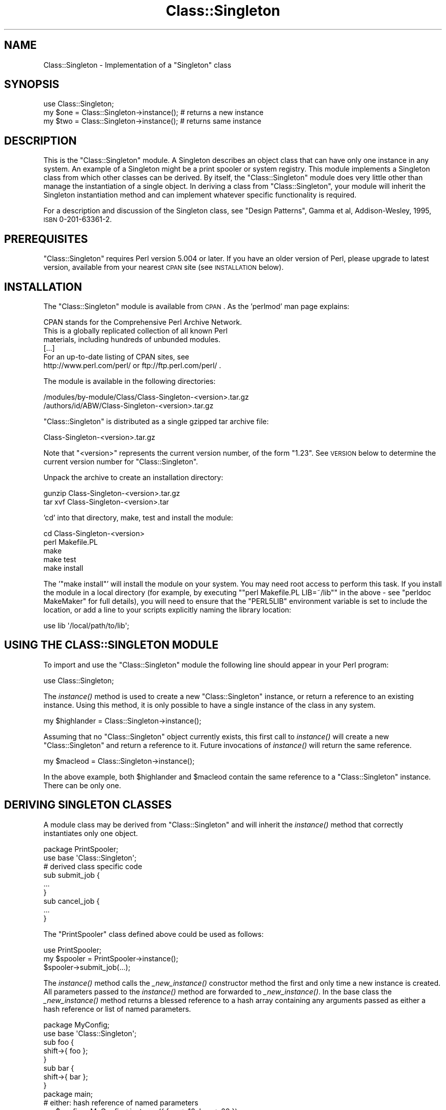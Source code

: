 .\" Automatically generated by Pod::Man 2.23 (Pod::Simple 3.14)
.\"
.\" Standard preamble:
.\" ========================================================================
.de Sp \" Vertical space (when we can't use .PP)
.if t .sp .5v
.if n .sp
..
.de Vb \" Begin verbatim text
.ft CW
.nf
.ne \\$1
..
.de Ve \" End verbatim text
.ft R
.fi
..
.\" Set up some character translations and predefined strings.  \*(-- will
.\" give an unbreakable dash, \*(PI will give pi, \*(L" will give a left
.\" double quote, and \*(R" will give a right double quote.  \*(C+ will
.\" give a nicer C++.  Capital omega is used to do unbreakable dashes and
.\" therefore won't be available.  \*(C` and \*(C' expand to `' in nroff,
.\" nothing in troff, for use with C<>.
.tr \(*W-
.ds C+ C\v'-.1v'\h'-1p'\s-2+\h'-1p'+\s0\v'.1v'\h'-1p'
.ie n \{\
.    ds -- \(*W-
.    ds PI pi
.    if (\n(.H=4u)&(1m=24u) .ds -- \(*W\h'-12u'\(*W\h'-12u'-\" diablo 10 pitch
.    if (\n(.H=4u)&(1m=20u) .ds -- \(*W\h'-12u'\(*W\h'-8u'-\"  diablo 12 pitch
.    ds L" ""
.    ds R" ""
.    ds C` ""
.    ds C' ""
'br\}
.el\{\
.    ds -- \|\(em\|
.    ds PI \(*p
.    ds L" ``
.    ds R" ''
'br\}
.\"
.\" Escape single quotes in literal strings from groff's Unicode transform.
.ie \n(.g .ds Aq \(aq
.el       .ds Aq '
.\"
.\" If the F register is turned on, we'll generate index entries on stderr for
.\" titles (.TH), headers (.SH), subsections (.SS), items (.Ip), and index
.\" entries marked with X<> in POD.  Of course, you'll have to process the
.\" output yourself in some meaningful fashion.
.ie \nF \{\
.    de IX
.    tm Index:\\$1\t\\n%\t"\\$2"
..
.    nr % 0
.    rr F
.\}
.el \{\
.    de IX
..
.\}
.\"
.\" Accent mark definitions (@(#)ms.acc 1.5 88/02/08 SMI; from UCB 4.2).
.\" Fear.  Run.  Save yourself.  No user-serviceable parts.
.    \" fudge factors for nroff and troff
.if n \{\
.    ds #H 0
.    ds #V .8m
.    ds #F .3m
.    ds #[ \f1
.    ds #] \fP
.\}
.if t \{\
.    ds #H ((1u-(\\\\n(.fu%2u))*.13m)
.    ds #V .6m
.    ds #F 0
.    ds #[ \&
.    ds #] \&
.\}
.    \" simple accents for nroff and troff
.if n \{\
.    ds ' \&
.    ds ` \&
.    ds ^ \&
.    ds , \&
.    ds ~ ~
.    ds /
.\}
.if t \{\
.    ds ' \\k:\h'-(\\n(.wu*8/10-\*(#H)'\'\h"|\\n:u"
.    ds ` \\k:\h'-(\\n(.wu*8/10-\*(#H)'\`\h'|\\n:u'
.    ds ^ \\k:\h'-(\\n(.wu*10/11-\*(#H)'^\h'|\\n:u'
.    ds , \\k:\h'-(\\n(.wu*8/10)',\h'|\\n:u'
.    ds ~ \\k:\h'-(\\n(.wu-\*(#H-.1m)'~\h'|\\n:u'
.    ds / \\k:\h'-(\\n(.wu*8/10-\*(#H)'\z\(sl\h'|\\n:u'
.\}
.    \" troff and (daisy-wheel) nroff accents
.ds : \\k:\h'-(\\n(.wu*8/10-\*(#H+.1m+\*(#F)'\v'-\*(#V'\z.\h'.2m+\*(#F'.\h'|\\n:u'\v'\*(#V'
.ds 8 \h'\*(#H'\(*b\h'-\*(#H'
.ds o \\k:\h'-(\\n(.wu+\w'\(de'u-\*(#H)/2u'\v'-.3n'\*(#[\z\(de\v'.3n'\h'|\\n:u'\*(#]
.ds d- \h'\*(#H'\(pd\h'-\w'~'u'\v'-.25m'\f2\(hy\fP\v'.25m'\h'-\*(#H'
.ds D- D\\k:\h'-\w'D'u'\v'-.11m'\z\(hy\v'.11m'\h'|\\n:u'
.ds th \*(#[\v'.3m'\s+1I\s-1\v'-.3m'\h'-(\w'I'u*2/3)'\s-1o\s+1\*(#]
.ds Th \*(#[\s+2I\s-2\h'-\w'I'u*3/5'\v'-.3m'o\v'.3m'\*(#]
.ds ae a\h'-(\w'a'u*4/10)'e
.ds Ae A\h'-(\w'A'u*4/10)'E
.    \" corrections for vroff
.if v .ds ~ \\k:\h'-(\\n(.wu*9/10-\*(#H)'\s-2\u~\d\s+2\h'|\\n:u'
.if v .ds ^ \\k:\h'-(\\n(.wu*10/11-\*(#H)'\v'-.4m'^\v'.4m'\h'|\\n:u'
.    \" for low resolution devices (crt and lpr)
.if \n(.H>23 .if \n(.V>19 \
\{\
.    ds : e
.    ds 8 ss
.    ds o a
.    ds d- d\h'-1'\(ga
.    ds D- D\h'-1'\(hy
.    ds th \o'bp'
.    ds Th \o'LP'
.    ds ae ae
.    ds Ae AE
.\}
.rm #[ #] #H #V #F C
.\" ========================================================================
.\"
.IX Title "Class::Singleton 3"
.TH Class::Singleton 3 "2007-09-28" "perl v5.12.5" "User Contributed Perl Documentation"
.\" For nroff, turn off justification.  Always turn off hyphenation; it makes
.\" way too many mistakes in technical documents.
.if n .ad l
.nh
.SH "NAME"
Class::Singleton \- Implementation of a "Singleton" class
.SH "SYNOPSIS"
.IX Header "SYNOPSIS"
.Vb 1
\&    use Class::Singleton;
\&    
\&    my $one = Class::Singleton\->instance();   # returns a new instance
\&    my $two = Class::Singleton\->instance();   # returns same instance
.Ve
.SH "DESCRIPTION"
.IX Header "DESCRIPTION"
This is the \f(CW\*(C`Class::Singleton\*(C'\fR module.  A Singleton describes an object class
that can have only one instance in any system.  An example of a Singleton
might be a print spooler or system registry.  This module implements a
Singleton class from which other classes can be derived.  By itself, the
\&\f(CW\*(C`Class::Singleton\*(C'\fR module does very little other than manage the instantiation
of a single object.  In deriving a class from \f(CW\*(C`Class::Singleton\*(C'\fR, your module 
will inherit the Singleton instantiation method and can implement whatever
specific functionality is required.
.PP
For a description and discussion of the Singleton class, see 
\&\*(L"Design Patterns\*(R", Gamma et al, Addison-Wesley, 1995, \s-1ISBN\s0 0\-201\-63361\-2.
.SH "PREREQUISITES"
.IX Header "PREREQUISITES"
\&\f(CW\*(C`Class::Singleton\*(C'\fR requires Perl version 5.004 or later. If you have an older
version of Perl, please upgrade to latest version, available from your nearest
\&\s-1CPAN\s0 site (see \s-1INSTALLATION\s0 below).
.SH "INSTALLATION"
.IX Header "INSTALLATION"
The \f(CW\*(C`Class::Singleton\*(C'\fR module is available from \s-1CPAN\s0. As the 'perlmod' man
page explains:
.PP
.Vb 3
\&    CPAN stands for the Comprehensive Perl Archive Network.
\&    This is a globally replicated collection of all known Perl
\&    materials, including hundreds of unbunded modules.
\&    
\&    [...]
\&    
\&    For an up\-to\-date listing of CPAN sites, see
\&    http://www.perl.com/perl/ or ftp://ftp.perl.com/perl/ .
.Ve
.PP
The module is available in the following directories:
.PP
.Vb 2
\&    /modules/by\-module/Class/Class\-Singleton\-<version>.tar.gz
\&    /authors/id/ABW/Class\-Singleton\-<version>.tar.gz
.Ve
.PP
\&\f(CW\*(C`Class::Singleton\*(C'\fR is distributed as a single gzipped tar archive file:
.PP
.Vb 1
\&    Class\-Singleton\-<version>.tar.gz
.Ve
.PP
Note that \*(L"<version>\*(R" represents the current version number, of the 
form "\f(CW1.23\fR".  See \s-1VERSION\s0 below to determine the current version 
number for \f(CW\*(C`Class::Singleton\*(C'\fR.
.PP
Unpack the archive to create an installation directory:
.PP
.Vb 2
\&    gunzip Class\-Singleton\-<version>.tar.gz
\&    tar xvf Class\-Singleton\-<version>.tar
.Ve
.PP
\&'cd' into that directory, make, test and install the module:
.PP
.Vb 5
\&    cd Class\-Singleton\-<version>
\&    perl Makefile.PL
\&    make
\&    make test
\&    make install
.Ve
.PP
The '\f(CW\*(C`make install\*(C'\fR' will install the module on your system.  You may need 
root access to perform this task.  If you install the module in a local 
directory (for example, by executing "\f(CW\*(C`perl Makefile.PL LIB=~/lib\*(C'\fR" in the 
above \- see \f(CW\*(C`perldoc MakeMaker\*(C'\fR for full details), you will need to ensure 
that the \f(CW\*(C`PERL5LIB\*(C'\fR environment variable is set to include the location, or 
add a line to your scripts explicitly naming the library location:
.PP
.Vb 1
\&    use lib \*(Aq/local/path/to/lib\*(Aq;
.Ve
.SH "USING THE CLASS::SINGLETON MODULE"
.IX Header "USING THE CLASS::SINGLETON MODULE"
To import and use the \f(CW\*(C`Class::Singleton\*(C'\fR module the following line should 
appear in your Perl program:
.PP
.Vb 1
\&    use Class::Singleton;
.Ve
.PP
The \fIinstance()\fR method is used to create a new \f(CW\*(C`Class::Singleton\*(C'\fR instance,
or return a reference to an existing instance. Using this method, it is only
possible to have a single instance of the class in any system.
.PP
.Vb 1
\&    my $highlander = Class::Singleton\->instance();
.Ve
.PP
Assuming that no \f(CW\*(C`Class::Singleton\*(C'\fR object currently exists, this first call
to \fIinstance()\fR will create a new \f(CW\*(C`Class::Singleton\*(C'\fR and return a reference
to it. Future invocations of \fIinstance()\fR will return the same reference.
.PP
.Vb 1
\&    my $macleod    = Class::Singleton\->instance();
.Ve
.PP
In the above example, both \f(CW$highlander\fR and \f(CW$macleod\fR contain the same
reference to a \f(CW\*(C`Class::Singleton\*(C'\fR instance.  There can be only one.
.SH "DERIVING SINGLETON CLASSES"
.IX Header "DERIVING SINGLETON CLASSES"
A module class may be derived from \f(CW\*(C`Class::Singleton\*(C'\fR and will inherit the 
\&\fIinstance()\fR method that correctly instantiates only one object.
.PP
.Vb 2
\&    package PrintSpooler;
\&    use base \*(AqClass::Singleton\*(Aq;
\&    
\&    # derived class specific code
\&    sub submit_job {
\&        ...
\&    }
\&    
\&    sub cancel_job {
\&        ...
\&    }
.Ve
.PP
The \f(CW\*(C`PrintSpooler\*(C'\fR class defined above could be used as follows:
.PP
.Vb 1
\&    use PrintSpooler;
\&    
\&    my $spooler = PrintSpooler\->instance();
\&    
\&    $spooler\->submit_job(...);
.Ve
.PP
The \fIinstance()\fR method calls the \fI_new_instance()\fR constructor method the
first and only time a new instance is created. All parameters passed to the
\&\fIinstance()\fR method are forwarded to \fI_new_instance()\fR. In the base class
the \fI_new_instance()\fR method returns a blessed reference to a hash array
containing any arguments passed as either a hash reference or list of named 
parameters.
.PP
.Vb 2
\&    package MyConfig;
\&    use base \*(AqClass::Singleton\*(Aq;
\&    
\&    sub foo {
\&        shift\->{ foo };
\&    }
\&    
\&    sub bar {
\&        shift\->{ bar };
\&    }
\&    
\&    package main;
\&    
\&    # either: hash reference of named parameters
\&    my $config = MyConfig\->instance({ foo => 10, bar => 20 });
\&    
\&    # or: list of named parameters
\&    my $config = MyConfig\->instance( foo => 10, bar => 20 );
\&    
\&    print $config\->foo();   # 10
\&    print $config\->bar();   # 20
.Ve
.PP
Derived classes may redefine the \fI_new_instance()\fR method to provide more
specific object initialisation or change the underlying object type (to a list
reference, for example).
.PP
.Vb 3
\&    package MyApp::Database;
\&    use base \*(AqClass::Singleton\*(Aq;
\&    use DBI;
\&    
\&    # this only gets called the first time instance() is called
\&    sub _new_instance {
\&        my $class = shift;
\&        my $self  = bless { }, $class;
\&        my $db    = shift || "myappdb";    
\&        my $host  = shift || "localhost";
\&        
\&        $self\->{ DB } = DBI\->connect("DBI:mSQL:$db:$host")
\&            || die "Cannot connect to database: $DBI::errstr";
\&        
\&        # any other initialisation...
\&        
\&        return $self;
\&    }
.Ve
.PP
The above example might be used as follows:
.PP
.Vb 1
\&    use MyApp::Database;
\&    
\&    # first use \- database gets initialised
\&    my $database = MyApp::Database\->instance();
.Ve
.PP
Some time later on in a module far, far away...
.PP
.Vb 2
\&    package MyApp::FooBar
\&    use MyApp::Database;
\&    
\&    # this FooBar object needs access to the database; the Singleton
\&    # approach gives a nice wrapper around global variables.
\&    
\&    sub new {
\&        my $class = shift;
\&        bless {
\&            database => MyApp::Database\->instance(),
\&        }, $class;
\&    }
.Ve
.PP
The \f(CW\*(C`Class::Singleton\*(C'\fR \fIinstance()\fR method uses a package variable to store
a reference to any existing instance of the object. This variable,
"\f(CW\*(C`_instance\*(C'\fR", is coerced into the derived class package rather than the base
class package.
.PP
Thus, in the \f(CW\*(C`MyApp::Database\*(C'\fR example above, the instance variable would
be:
.PP
.Vb 1
\&    $MyApp::Database::_instance;
.Ve
.PP
This allows different classes to be derived from \f(CW\*(C`Class::Singleton\*(C'\fR that can
co-exist in the same system, while still allowing only one instance of any one
class to exists. For example, it would be possible to derive both
\&'\f(CW\*(C`PrintSpooler\*(C'\fR' and '\f(CW\*(C`MyApp::Database\*(C'\fR' from \f(CW\*(C`Class::Singleton\*(C'\fR and have a
single instance of \fIeach\fR in a system, rather than a single instance of
\&\fIeither\fR.
.PP
You can use the \fIhas_instance()\fR method to find out if a particular class 
already has an instance defined.  A reference to the instance is returned or
\&\f(CW\*(C`undef\*(C'\fR if none is currently defined.
.PP
.Vb 2
\&    my $instance = MyApp::Database\->has_instance()
\&        || warn "No instance is defined yet";
.Ve
.SH "METHODS"
.IX Header "METHODS"
.SS "\fIinstance()\fP"
.IX Subsection "instance()"
This method is called to return a current object instance or create a new
one by calling \fI_new_instance()\fR.
.SS "\fIhas_instance()\fP"
.IX Subsection "has_instance()"
This method returns a reference to any existing instance or \f(CW\*(C`undef\*(C'\fR if none
is defined.
.PP
.Vb 2
\&    my $testing = MySingleton1\->has_instance()
\&        || warn "No instance defined for MySingleton1";
.Ve
.SS "\fI_new_instance()\fP"
.IX Subsection "_new_instance()"
This \*(L"private\*(R" method is called by \fIinstance()\fR to create a new object
instance if one doesn't already exist. It is not intended to be called
directly (although there's nothing to stop you from calling it if you're
really determined to do so).
.PP
It creates a blessed hash reference containing any arguments passed to the
method as either a hash reference or list of named parameters.
.PP
.Vb 2
\&    # either: hash reference of named parameters
\&    my $example1 = MySingleton1\->new({ pi => 3.14, e => 2.718 });
\&
\&    # or: list of named parameters
\&    my $example2 = MySingleton2\->new( pi => 3.14, e => 2.718 );
.Ve
.PP
It is important to remember that the \fIinstance()\fR method will \fIonly\fR call
the \fI\fI_new_instance()\fI\fR method once, so any arguments you pass may be silently
ignored if an instance already exists. You can use the \fIhas_instance()\fR
method to determine if an instance is already defined.
.SH "AUTHOR"
.IX Header "AUTHOR"
Andy Wardley <abw@wardley.org> <http://wardley.org/>
.PP
Thanks to Andreas Koenig for providing some significant speedup patches and
other ideas.
.SH "VERSION"
.IX Header "VERSION"
This is version 1.4, released September 2007
.SH "COPYRIGHT"
.IX Header "COPYRIGHT"
Copyright Andy Wardley 1998\-2007.  All Rights Reserved.
.PP
This module is free software; you can redistribute it and/or
modify it under the same terms as Perl itself.
